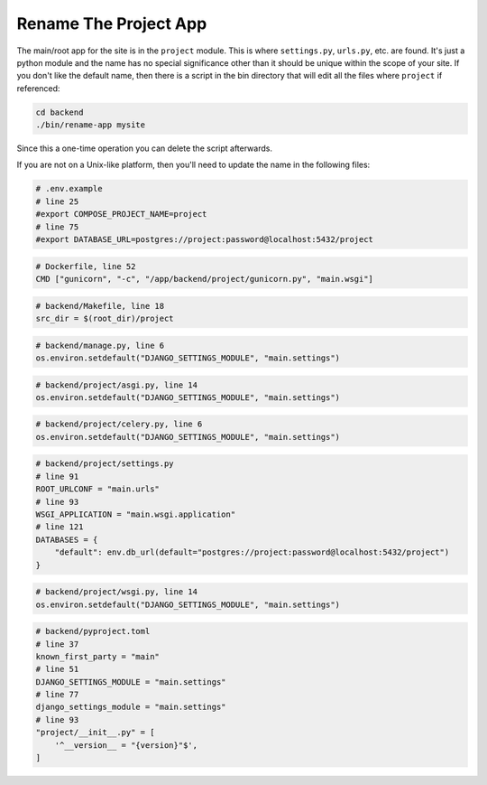 ======================
Rename The Project App
======================
The main/root app for the site is in the ``project`` module. This is where
``settings.py``, ``urls.py``, etc. are found. It's just a python module and
the name has no special significance other than it should be unique within
the scope of your site. If you don't like the default name, then there is a
script in the bin directory that will edit all the files where ``project``
if referenced:

..  code-block:: shell

    cd backend
    ./bin/rename-app mysite

Since this a one-time operation you can delete the script afterwards.

If you are not on a Unix-like platform, then you'll need to update the
name in the following files:

..  code-block:: docker

    # .env.example
    # line 25
    #export COMPOSE_PROJECT_NAME=project
    # line 75
    #export DATABASE_URL=postgres://project:password@localhost:5432/project

..  code-block:: docker

    # Dockerfile, line 52
    CMD ["gunicorn", "-c", "/app/backend/project/gunicorn.py", "main.wsgi"]

..  code-block:: make

    # backend/Makefile, line 18
    src_dir = $(root_dir)/project

..  code-block:: python

    # backend/manage.py, line 6
    os.environ.setdefault("DJANGO_SETTINGS_MODULE", "main.settings")

..  code-block:: python

    # backend/project/asgi.py, line 14
    os.environ.setdefault("DJANGO_SETTINGS_MODULE", "main.settings")

..  code-block:: python

    # backend/project/celery.py, line 6
    os.environ.setdefault("DJANGO_SETTINGS_MODULE", "main.settings")

..  code-block:: python

    # backend/project/settings.py
    # line 91
    ROOT_URLCONF = "main.urls"
    # line 93
    WSGI_APPLICATION = "main.wsgi.application"
    # line 121
    DATABASES = {
        "default": env.db_url(default="postgres://project:password@localhost:5432/project")
    }

..  code-block:: python

    # backend/project/wsgi.py, line 14
    os.environ.setdefault("DJANGO_SETTINGS_MODULE", "main.settings")

..  code-block:: toml

    # backend/pyproject.toml
    # line 37
    known_first_party = "main"
    # line 51
    DJANGO_SETTINGS_MODULE = "main.settings"
    # line 77
    django_settings_module = "main.settings"
    # line 93
    "project/__init__.py" = [
        '^__version__ = "{version}"$',
    ]
